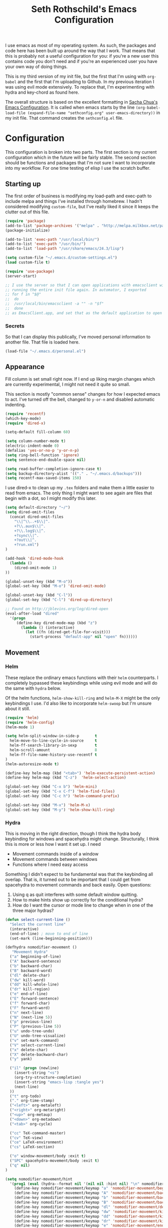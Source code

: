 #+TITLE: Seth Rothschild's Emacs Configuration 
#+OPTIONS: toc:2 h:4
<<babel-init>>

I use emacs as most of my operating system. As such, the
packages and code here has been built up around the way that
I work. That means that this is probably not a useful
configuration for you: if you're a new user this contains
code you don't need and if you're an experienced user you
have your own way of doing things.

This is my third version of my init file, but the first that
I'm using with =org-babel= and the first that I'm uploading
to Github. In my previous iteration I was using evil mode
extensively. To replace that, I'm experimenting with hydra
and key-chord as found here.

The overall structure is based on the excellent formatting
in [[http://sachachua.com/dotemacs][Sacha Chua's Emacs Configuration]]. It is called when emacs starts by the line
=(org-babel-load-file (expand-file-name "sethconfig.org" user-emacs-directory))=
in my init file. That command creates the =sethconfig.el= file.

* Configuration
This configuration is broken into two parts. The first
section is my current configuration which in the future will
be fairly stable. The second section should be functions and
packages that I'm not sure I want to incorporate into my
workflow. For one time testing of elisp I use the scratch
buffer.

** Starting up
The first order of business is modifying my load-path and
exec-path to include melpa and things I've installed through
homebrew. I hadn't considered modifying =custom-file=, but
I've really liked it since it keeps the clutter out of this
file.

#+begin_src emacs-lisp :tangle yes
(require 'package)
(add-to-list 'package-archives '("melpa" . "http://melpa.milkbox.net/packages/"))
(package-initialize)             

(add-to-list 'exec-path "/usr/local/bin/")
(add-to-list 'exec-path "/usr/bin/")
(add-to-list 'load-path "/usr/share/emacs/24.3/lisp")

(setq custom-file "~/.emacs.d/custom-settings.el")
(load custom-file t)

(require 'use-package)
(server-start)

;; I use the server so that I can open applications with emacsclient without
;; running the entire init file again. In automator, I exported
;; for f in "$@"
;;  do
;;	/usr/local/bin/emacsclient -a "" -n "$f"
;;  done
;; as EmacsClient.app, and set that as the default application to open things
#+end_src

*** Secrets
So that I can display this publically, I've moved personal
information to another file. That file is loaded here.
#+begin_src emacs-lisp :tangle yes
  (load-file "~/.emacs.d/personal.el")
#+end_src

** Appearance 
Fill column is set small right now. If I end up liking margin changes
which are currently experimental, I might not need it quite
so small.

This section is mostly "common sense" changes for how I
expected emacs to act. I've turned off the bell, changed to
=y-or-n= and disabled automatic indenting. 
#+begin_src emacs-lisp :tangle yes
(require 'recentf)
(which-key-mode)
(require 'dired-x)

(setq-default fill-column 60)

(setq column-number-mode t)
(electric-indent-mode 0)
(defalias 'yes-or-no-p 'y-or-n-p)
(setq ring-bell-function 'ignore)
(setq sentence-end-double-space nil)   

(setq read-buffer-completion-ignore-case t)
(setq backup-directory-alist '(("." . "~/.emacs.d/backups")))
(setq recentf-max-saved-items 150)
#+end_src
I use dired-x to clean up my =.tex= folders and make them a
little easier to read from emacs. The only thing I might
want to see again are files that begin with a dot, so I
might modify this later.  
#+begin_src emacs-lisp :tangle yes
(setq default-directory "~/")
(setq dired-omit-files 
  (concat dired-omit-files
    "\\|^\\..+$\\|^.
    +?\\.aux$\\|^.
    +?\\.log$\\|^.
    +?sync\\|^.
    +?out\\|^.
    +?run.xml")
)
                         
(add-hook 'dired-mode-hook
  (lambda ()
    (dired-omit-mode 1)
))

(global-unset-key (kbd "M-o"))
(global-set-key (kbd "M-o") 'dired-omit-mode)

(global-unset-key (kbd "C-l"))
(global-set-key (kbd "C-l") 'dired-up-directory)

;; Found on http://jblevins.org/log/dired-open
(eval-after-load "dired"
  '(progn
     (define-key dired-mode-map (kbd "z")
       (lambda () (interactive)
         (let ((fn (dired-get-file-for-visit)))
           (start-process "default-app" nil "open" fn))))))
#+end_src
** Movement
*** Helm
These replace the ordinary emacs functions with their =helm=
counterparts. I completely bypassed these keybindings while
using evil mode and will do the same with =hydra= below.

Of the helm functions, =helm-show-kill-ring= and =helm-M-X= might be
the only keybindings I use. I'd also like to
incorporate =helm-swoop= but I'm unsure about it still.
#+begin_src emacs-lisp :tangle yes
(require 'helm)
(require 'helm-config)
(helm-mode 1)

(setq helm-split-window-in-side-p       t 
  helm-move-to-line-cycle-in-source     t 
  helm-ff-search-library-in-sexp        t 
  helm-scroll-amount                    8 
  helm-ff-file-name-history-use-recentf t
)
(helm-autoresize-mode t)

(define-key helm-map (kbd "<tab>") 'helm-execute-persistent-action) 
(define-key helm-map (kbd "C-z")  'helm-select-action) 

(global-set-key (kbd "C-x b") 'helm-mini)
(global-set-key (kbd "C-x C-f") 'helm-find-files)
(global-set-key (kbd "C-c h") 'helm-command-prefix)

(global-set-key (kbd "M-x") 'helm-M-x)
(global-set-key (kbd "M-y") 'helm-show-kill-ring)
#+end_src
*** Hydra
This is moving in the right direction, though I think the
hydra body keybinding for windows and spacehydra might
change. Structurally, I think this is more or less how I
want it set up. I need
+ Movement commands inside of a window 
+ Movement commands between windows
+ Functions where I need easy access 
Something I didn't expect to be fundamental was that the
keybinding all overlap. That is, it turned out to be
important that I could get from spacehydra to movement
commands and back easily. Open questions:

1. Using q as quit interferes with some default window quitting.
2. How to make hints show up correctly for the conditional hydra?
3. How do I want the cursor or mode line to change when in
   one of the three major hydras?

     
#+begin_src emacs-lisp :tangle yes
(defun select-current-line ()
  "Select the current line"
  (interactive)
  (end-of-line) ; move to end of line
  (set-mark (line-beginning-position)))

(defhydra nomodifier-movement ()
   "Movement Hydra"
  ("a" beginning-of-line)
  ("A" backward-sentence)
  ("b" backward-char)
  ("B" backward-word)
  ("dl" delete-char)
  ("dw" kill-word)
  ("dd" kill-whole-line)
  ("dr" kill-region)
  ("e" end-of-line)
  ("E" forward-sentence)
  ("f" forward-char)
  ("F" forward-word)
  ("n" next-line)
  ("N" (next-line 5))
  ("p" previous-line)
  ("P" (previous-line 5))
  ("u" undo-tree-undo)
  ("U" undo-tree-visualize)
  ("v" set-mark-command)
  ("V" select-current-line)
  ("x" delete-char)
  ("X" delete-backward-char)
  ("y" yank) 
  
  ("il" (progn (newline)
    (insert-string "<s")
    (org-try-structure-completion)
    (insert-string "emacs-lisp :tangle yes")
    (next-line)
  ))
  ("t" org-todo)
  ("." org-time-stamp)
  ("<left>" org-metaleft)
  ("<right>" org-metaright)
  ("<up>" org-metaup)
  ("<down>" org-metadown)
  ("<tab>" org-cycle)

  ("cc" TeX-command-master)
  ("cv" TeX-view)
  ("ce" LaTeX-environment)
  ("cs" LaTeX-section)
  
  ("o" window-movement/body :exit t)
  ("SPC" spacehydra-movement/body :exit t)
  ("q" nil)
)

(setq nomodifier-movement/hint
  '(prog1 (eval (hydra--format nil '(nil nil :hint nil) "\n" nomodifier-movement/heads))
    (define-key nomodifier-movement/keymap "a" 'nomodifier-movement/beginning-of-line)
    (define-key nomodifier-movement/keymap "A" 'nomodifier-movement/backward-sentence)
    (define-key nomodifier-movement/keymap "b" 'nomodifier-movement/backward-char)
    (define-key nomodifier-movement/keymap "B" 'nomodifier-movement/backward-word)
    (define-key nomodifier-movement/keymap "dl" 'nomodifier-movement/delete-char)
    (define-key nomodifier-movement/keymap "dw" 'nomodifier-movement/kill-word)
    (define-key nomodifier-movement/keymap "dd" 'nomodifier-movement/kill-whole-line)
    (define-key nomodifier-movement/keymap "dr" 'nomodifier-movement/kill-region)
    (define-key nomodifier-movement/keymap "e" 'nomodifier-movement/end-of-line)
    (define-key nomodifier-movement/keymap "E" 'nomodifier-movement/forward-sentence)
    (define-key nomodifier-movement/keymap "f" 'nomodifier-movement/forward-char)
    (define-key nomodifier-movement/keymap "F" 'nomodifier-movement/forward-word)
    (define-key nomodifier-movement/keymap "n" 'nomodifier-movement/next-line)
    (define-key nomodifier-movement/keymap "N" 'nomodifier-movement/lambda-N)
    (define-key nomodifier-movement/keymap "p" 'nomodifier-movement/previous-line)
    (define-key nomodifier-movement/keymap "P" 'nomodifier-movement/lambda-P)
    (define-key nomodifier-movement/keymap "u" 'nomodifier-movement/undo-tree-undo)
    (define-key nomodifier-movement/keymap "U" 'nomodifier-movement/undo-tree-visualize)
    (define-key nomodifier-movement/keymap "v" 'nomodifier-movement/set-mark-command)
    (define-key nomodifier-movement/keymap "V" 'nomodifier-movement/select-current-line)
    (define-key nomodifier-movement/keymap "x" 'nomodifier-movement/delete-char)
    (define-key nomodifier-movement/keymap "X" 'nomodifier-movement/delete-backward-char)
    (define-key nomodifier-movement/keymap "y" 'nomodifier-movement/yank) 

    (define-key nomodifier-movement/keymap "o" 'nomodifier-movement/window-movement/body-and-exit)
    (define-key nomodifier-movement/keymap "SPC" 'nomodifier-movement/spacehydra-movement/body-and-exit)
    (define-key nomodifier-movement/keymap "q" nil)    

    (if (equal major-mode 'org-mode)
      (progn
        (define-key nomodifier-movement/keymap "il" 'nomodifier-movement/lambda-il)
        (define-key nomodifier-movement/keymap "t" 'nomodifier-movement/org-todo)
        (define-key nomodifier-movement/keymap "." 'nomodifier-movement/org-time-stamp)
        (define-key nomodifier-movement/keymap "<left>" 'nomodifier-movement/org-metaleft)
        (define-key nomodifier-movement/keymap "<right>" 'nomodifier-movement/org-metaright)
        (define-key nomodifier-movement/keymap "<up>" 'nomodifier-movement/org-metaup)
        (define-key nomodifier-movement/keymap "<down>" 'nomodifier-movement/org-metadown)
        (define-key nomodifier-movement/keymap "<tab>" 'nomodifier-movement/org-cycle)
      )
      (progn
        (define-key nomodifier-movement/keymap "il" nil)
        (define-key nomodifier-movement/keymap "t" nil)
        (define-key nomodifier-movement/keymap "." nil)
        (define-key nomodifier-movement/keymap "<left>" nil)
        (define-key nomodifier-movement/keymap "<right>" nil)
        (define-key nomodifier-movement/keymap "<up>" nil)
        (define-key nomodifier-movement/keymap "<down>" nil)
        (define-key nomodifier-movement/keymap "<tab>" nil)
      )
    )
    (if (equal major-mode 'latex-mode)
      (progn
        (define-key nomodifier-movement/keymap "cc" 'nomodifier-movement/TeX-command-master)
        (define-key nomodifier-movement/keymap "cv" 'nomodifier-movement/Tex-view)
        (define-key nomodifier-movement/keymap "ce" 'nomodifier-movement/LaTeX-environment)
        (define-key nomodifier-movement/keymap "cs" 'nomodifier-movement/LaTeX-section)
      )
      (progn
        (define-key nomodifier-movement/keymap "cc" nil)
        (define-key nomodifier-movement/keymap "cv" nil)
        (define-key nomodifier-movement/keymap "ce" nil)
        (define-key nomodifier-movement/keymap "cs" nil)
      )
    )
  )
)

(defhydra window-movement ()
  "Window Movement"
  ("<left>" windmove-left)
  ("<right>" windmove-right)
  ("<down>" windmove-down)
  ("<up>" windmove-up)
  ("b" helm-mini)
  ("B" (progn (other-window 1) (helm-mini)))
  ("d" delete-window)
  ("D" delete-other-windows)
  ("f" find-file)
  ("F" find-file-other-window)
  ("h" split-window-below)
  ("o" other-window)
  ("v" split-window-right)

  ("SPC" spacehydra-movement/body :exit t)
  ("n" nomodifier-movement/body :exit t)
  ("p" nomodifier-movement/body :exit t)
  ("q" nil)
)


(defhydra spacehydra-movement (:exit t)
  "Space-Hydra"
  ("a" org-agenda "agenda")
  ("b" helm-mini)
  ("c" org-capture "capture")
  ("d" dired) 
  ("fa" helm-ag "helm-ag")
  ("ff" helm-find-files)
  ("hf" describe-function)
  ("hi" info)
  ("hk" describe-key)
  ("hm" describe-mode)
  ("hv" describe-variable)
  ("ls" org-store-link "store link")
  ("li" org-insert-link "insert link")
  ("s" save-buffer "save")
  ("t" (find-file (TODO-file-today)) "todo")
  ("m" magit-status "magit status")
  ("x" helm-M-x)

  ("n" nomodifier-movement/body :exit t)
  ("p" nomodifier-movement/body :exit t)
  ("o" window-movement/body :exit t)

  ("q" nil)
)

(key-chord-mode 1)
(key-chord-define-global "np" 'nomodifier-movement/body)

(global-unset-key (kbd "C-x o")) 
(global-set-key (kbd "C-x o") 'window-movement/body)

(key-chord-define-global "  " 'spacehydra-movement/body)

#+end_src

** Packages
*** AucTeX 
This section needs serious cleaning. Much of it is OS
specific and I'm not sure what half of it does or why it's
here in the first place. Seems like a good project for a
weekend.

#+begin_src emacs-lisp :tangle yes
  (setq TeX-auto-save t)
  (setq TeX-parse-self t)
  (setq-default TeX-master nil)
  (setq reftex-plug-into-AUCTeX t)
  (setq TeX-PDF-mode t)
  (add-hook 'LaTeX-mode-hook 'auto-fill-mode)
  (add-hook 'LaTeX-mode-hook 'flyspell-mode)
  (add-hook 'LaTeX-mode-hook 'LaTeX-math-mode)
  (add-hook 'LaTeX-mode-hook 'turn-on-reftex)
  (add-hook 'LaTeX-mode-hook
    (lambda () (local-set-key (kbd "<M-S-mouse-1>") #'TeX-view))
  )
  (add-hook 'LaTeX-mode-hook 'TeX-source-correlate-mode)
  
  (getenv "PATH")
  (setenv "PATH" (concat "/usr/texbin" ":"
      (getenv "PATH")
    )
  )
  (getenv "PATH")
  
  (setenv "PATH" (concat "/usr/local/bin" ":"
      (getenv "PATH")
    )
  )
  (setenv "PATH" (concat "/usr/bin" ":"
      (getenv "PATH")
    )
  )
  
  (setq TeX-source-correlate-method 'synctex)
  (setq TeX-view-program-selection '((output-pdf "PDF Viewer")))

  (setq TeX-view-program-list '(("PDF Viewer" "/Applications/Skim.app/Contents/SharedSupport/displayline -b %n %o %b")))
  (add-hook 'LaTeX-mode-hook 
    (lambda()
      (add-to-list 'TeX-command-list '("XeLaTeX" "%`xelatex%(mode)%' %t" TeX-run-TeX nil t))
      (setq TeX-save-query nil)
      (setq TeX-show-compilation nil)
    )
  )

  (add-hook 'LaTeX-mode-hook #'outline-minor-mode)
#+end_src
*** GAP
GAP and Pari are here for the same reason, would it be
reasonable for them to be in the same subsection? I should
include links to both projects.
#+BEGIN_SRC emacs-lisp :tangle yes
  (autoload 'gap-mode "gap-mode" "Gap editing mode" t)
  (setq auto-mode-alist (append (list '("\\.g$" . gap-mode)
    '("\\.gap$" . gap-mode))
    auto-mode-alist))
  (autoload 'gap "gap-process" "Run GAP in emacs buffer" t)
  (setq gap-executable "/Users/seth/Downloads/gap4r8/bin/gap-default64.sh")
  (setq gap-start-options '("-n" "-f" "-b" "-m" "2g"))
#+END_SRC
*** GP/Pari
#+BEGIN_SRC emacs-lisp :tangle yes
  (add-to-list 'load-path "/usr/local/bin/pari")
  (autoload 'gp-mode "pari" nil t)
  (autoload 'gp-script-mode "pari" nil t)
  (autoload 'gp "pari" nil t)
  (autoload 'gpman "pari" nil t)
  (setq auto-mode-alist (cons '("\\.gp$" . gp-script-mode)
    auto-mode-alist))
#+END_SRC
*** Jabber 
#+begin_src emacs-lisp :tangle yes
  (require 'jabber)
  (setq 
    jabber-roster-line-format " %c %-25n %u %-8s"
    jabber-chat-buffer-show-avatar nil
    jabber-history-enabled t
    jabber-use-global-history t
    jabber-backlog-number 40
    jabber-backlog-days 30
  )
#+end_src
*** Magit
#+begin_src emacs-lisp :tangle yes
(setq magit-repository-directories '("~/Desktop/Repositories"))
#+end_src
*** Multiple Cursors 
This is in sore need of a hydra. I wonder if it works with =artist-mode=?
#+begin_src emacs-lisp :tangle yes
  (global-set-key (kbd "C->") 'mc/mark-next-like-this)
  (global-set-key (kbd "C-<") 'mc/mark-previous-like-this)
#+end_src
*** Twitter
#+begin_src emacs-lisp :tangle yes
  (require 'twittering-mode)
  (defun twitter-open-link ()
    (twittering-goto-next-thing t)
    (twittering-enter)
  )
  (if twittering-mode-map
    (let ((km twittering-mode-map))
      (define-key km (kbd "n") 'twittering-goto-next-status)
      (define-key km (kbd "p") 'twittering-goto-previous-status)
      (define-key km (kbd "N") 'twittering-goto-next-status-of-user)
      (define-key km (kbd "P") 'twittering-goto-previous-status-of-user)
      (define-key km (kbd "o") 'twitter-open-link)
      nil
    )
  )
#+end_src
** Lisp
From [[wikemacs.org/wiki/Emacs_Lisp_Cookbook]]:
#+begin_src emacs-lisp :tangle yes
(defun file-string (file)
    "Read the contents of a file and return as a string."
    (with-current-buffer (find-file-noselect file)
      (buffer-string)))
#+end_src
Make a box around a title:
#+begin_src emacs-lisp :tangle yes
(defun boxify ()
  (interactive)
  (beginning-of-line)
  (newline)
  (previous-line)
  (insert "+------------------------------")
  (next-line)
  (beginning-of-line)
  (insert "|  ")
  (end-of-line)
  (insert "  |")
  (newline)
  (insert "+------------------------------")
  (previous-line 1)
  (previous-line 1)  
  (backward-char)
  (kill-line)
  (insert "+")
  (next-line 2)
  (backward-char)
  (kill-line)
  (insert "+")
)
#+end_src
Kill the mu4e update process when it gets stuck. This hasn't
been a problem since the offlineimap update but there's
still an error thrown. A problem for another day.
#+begin_src emacs-lisp :tangle yes
(defun mu4e-kill-update-process ()
  (interactive)
  (kill-process " *mu4e-update*")
)
#+end_src
** Mu4e
My configuration for mu4e is extensive and ugly. It used to
be in its own file. One of the big reasons I moved to org is
so that I could conveniently move this into the same file.
Much like my [[AucTeX]] configuration, I don't really know why
some of this is in here or what it does. 
#+begin_src emacs-lisp :tangle yes
(cond 
  (
    (eq system-type 'windows-nt)
  )
  (
    (eq system-type 'darwin)

    (setq mu4e-maildir "~/Maildir")
    
    (setq mu4e-drafts-folder "/Gmail/[Gmail].Drafts")
    (setq mu4e-sent-folder   "/Gmail/[Gmail].Sent Mail")
    (setq mu4e-trash-folder  "/Gmail/[Gmail].Trash")
    
    (setq mu4e-sent-messages-behavior 'sent)
    
    (setq mu4e-maildir-shortcuts
      '(("/Gmail/INBOX"     . ?i)
        ("/Outlook/INBOX"   . ?e)
      )
    )
    
    (setq mu4e-get-mail-command "/usr/local/bin/offlineimap")
    (setq mu4e-update-interval 180)
    (setq mu4e-split-view 'horizontal)
    (setq mu4e-headers-visible-lines 14)
    
    (setq mu4e-headers-fields
      '((:human-date    .  12)
        (:flags         .   6)
        (:from          .  22)
        (:to            .  22)
        (:subject       .  nil)
      )
    )

    (add-to-list 'mu4e-bookmarks
      '("\"maildir:/Gmail/[Gmail].Sent Mail\" date:8w..now OR \"maildir:/Outlook/Sent\" date:8w..now" "All sent" ?s))
    (add-to-list 'mu4e-bookmarks
      '("\"maildir:/Gmail/INBOX\" date:4w..now OR \"maildir:/Outlook/INBOX\" date:4w..now" "All mail" ?a))

    
    (setq message-signature nil)
    (setq message-signature-file "~/.emacs.d/.signature")
    (setq mu4e-compose-signature-auto-include nil)
    (setq mu4e-compose-signature (file-string "~/.emacs.d/.signature"))
    (setq mu4e-compose-dont-reply-to-self t)
    
    (setq starttls-gnutls-program "/usr/local/bin/gnutls-cli")
    
    (require 'smtpmail)
    
    (setq message-kill-buffer-on-exit t)
    
    (defun my-mu4e-set-account ()
      "Set the account for composing a message."
      (let* ((account
        (if mu4e-compose-parent-message
          (let ((maildir (mu4e-message-field mu4e-compose-parent-message :maildir)))
            (string-match "/\\(.*?\\)/" maildir)
            (match-string 1 maildir)
          )
          (completing-read (format "Compose with account: (%s) "
            (mapconcat 
              #'(lambda (var) (car var))
              my-mu4e-account-alist "/"
            )
          )
          (mapcar 
            #'(lambda (var) (car var))
            my-mu4e-account-alist
          )
          nil t nil nil (caar my-mu4e-account-alist)
        )
      ))
      (account-vars (cdr (assoc account my-mu4e-account-alist)))
    )
    (if account-vars
      (mapc #'(lambda (var) (set (car var) (cadr var))) account-vars)
        (error "No email account found")
      )
    )
  )
  
  (add-hook 'mu4e-compose-pre-hook 'my-mu4e-set-account)
  (add-hook 'mu4e-compose-mode-hook 'flyspell-mode)
  
  (require 'gnus-dired)

  (defun gnus-dired-mail-buffers ()
    "Return a list of active message buffers."
    (let (buffers)
      (save-current-buffer
        (dolist (buffer (buffer-list t))
          (set-buffer buffer)
  	  (when (and (derived-mode-p 'message-mode)
  	      (null message-sent-message-via)
            )
            (push (buffer-name buffer) buffers)
          )
        )
      )
      (nreverse buffers)
    )
  )
  
  (setq gnus-dired-mail-mode 'mu4e-user-agent)
  (add-hook 'dired-mode-hook 'turn-on-gnus-dired-mode)
  
  (require 'org-mu4e)
  
  (add-to-list 'mu4e-view-actions
    '("ViewInBrowser" . mu4e-action-view-in-browser) t)
  (add-to-list 'helm-find-files-actions
    '("Attach files for mu4e" .
      helm-mu4e-attach
    ) t
  )
  
  (defun helm-mu4e-attach (_file)
    (gnus-dired-attach (helm-marked-candidates))
  )
  (require 'helm-mu)
  (setq mu4e-hide-index-messages 1)
  
  (mu4e-alert-set-default-style 'notifier)
  (setq alert-notifier-command "/usr/local/bin/terminal-notifier")
  (add-hook 'after-init-hook #'mu4e-alert-enable-notifications)
  (add-hook 'after-init-hook #'mu4e-alert-enable-mode-line-display)
  
  
  (require 'mu4e-contrib) 
  (setq mu4e-html2text-command 'mu4e-shr2text) 
  )
)

#+end_src
** Org
This is not yet up to speed with my previous configuration.
Much of how I interact with =org= is handled by the
conditional hydra above.
#+BEGIN_SRC emacs-lisp :tangle yes
(setq org-capture-templates '(
    ("t" "TODO capture"
         entry (file (TODO-file-today))
         "* TODO %?")
    ("l" "TODO capture with link"
         entry (file (TODO-file-today))
         "* TODO %?\n  From: %a")
))

(setq org-return-follows-link t)
(setq org-cycle-emulate-tab nil)
(setq org-directory "~/.emacs.d/org-files")
(setq org-agenda-files (file-expand-wildcards "~/.emacs.d/org-files/*.org"))

(setq org-todo-keywords
  '((sequence "TODO" "|" "WAIT" "DONE")))
(setq org-todo-keyword-faces
  '(("TODO" . org-warning) ("WAIT" . "blue")))
#+END_SRC
I find that I like making throwaway todo lists when I have a
lot of things that need doing. I've tried an overarching org
setup in the past but it seems to not stick. Instead of
trying that again, I'm going to try to enhance the habits I
tend towards naturally. The first two functions are slightly
modified from
[[http://www.howardism.org/Technical/Emacs/journaling-org.html]]
#+BEGIN_SRC emacs-lisp :tangle yes
(defun get-TODO-file-today ()
  "Return filename for today's journal entry."
  (let ((daily-name (format-time-string "%Y-%m-%d")))
    (expand-file-name (concat "~/.emacs.d/org-files/" daily-name ".org"))))

(defun TODO-file-today ()
  "Create and load a journal file based on today's date."
  (if (equal (file-exists-p (get-TODO-file-today)) t)
    (get-TODO-file-today)
    (progn
      (calendar)
      (find-file (get-TODO-file-today))
      (insert-string (concat "#+TITLE: TODO List for " (format-time-string "%A, %B %d")))
      (newline)
      (insert-string "#+DATE: ")
      (org-date-from-calendar)
      (save-buffer t)
      (setq org-agenda-files (file-expand-wildcards "~/.emacs.d/org-files/*.org"))
      (get-TODO-file-today)
    )  
  )
)
#+END_SRC

* Elisp for testing
I haven't yet decided if I'll use these, so I'll keep them
here until I either find a home for them or delete them.
** Undo-tree
#+BEGIN_SRC emacs-lisp :tangle yes
(use-package undo-tree
  :diminish undo-tree-mode
  :config
  (progn
    (global-undo-tree-mode)
    (setq undo-tree-visualizer-timestamps t)
    (setq undo-tree-visualizer-diff t)))
#+END_SRC
** Helm swoop
#+BEGIN_SRC emacs-lisp :tangle yes
(use-package helm-swoop
  :bind
  ("C-s" . helm-swoop)
  :config
  (progn
    (define-key isearch-mode-map (kbd "M-i") 'helm-swoop-from-isearch)
    (define-key helm-swoop-map (kbd "M-i") 'helm-multi-swoop-all-from-helm-swoop))
)
#+END_SRC
** Reading
From [[http:ergoemacs.com/emacs/emacs_make_modern.html]]

This has the potential to be really nice, but I need to
figure out how I want to configure =visual-line-mode= first.
#+begin_src emacs-lisp :tangle yes
(defun xah-toggle-margin-right ()
  "Toggle the right margin between `fill-column' or window width.
This command is convenient when reading novel, documentation."
  (interactive)
  (if (eq (cdr (window-margins)) nil)
      (set-window-margins nil 0 (- (window-body-width) fill-column))
    (set-window-margins nil 0 0) ) )
#+end_src

#+BEGIN_SRC emacs-lisp :tangle yes


#+END_SRC
